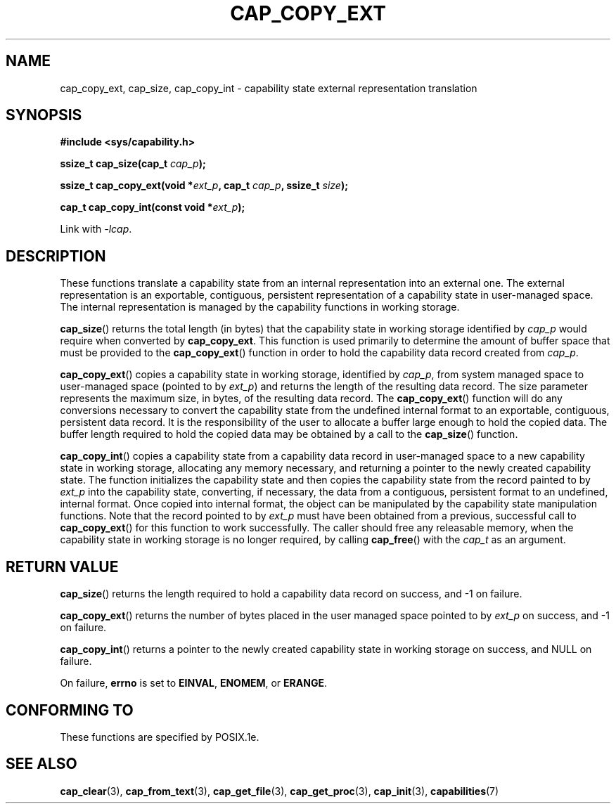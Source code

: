.\"
.\" $Id: cap_copy_ext.3,v 1.1.1.1 1999/04/17 22:16:31 morgan Exp $
.\"
.TH CAP_COPY_EXT 3 "26th May 1997" "" "Linux Programmer's Manual"
.SH NAME
cap_copy_ext, cap_size, cap_copy_int \- capability state external representation translation
.SH SYNOPSIS
.B #include <sys/capability.h>
.sp
.BI "ssize_t cap_size(cap_t " cap_p );
.sp
.BI "ssize_t cap_copy_ext(void *" ext_p ", cap_t " cap_p ", ssize_t " size );
.sp
.BI "cap_t cap_copy_int(const void *" ext_p );
.sp
Link with \fI-lcap\fP.
.SH DESCRIPTION
These functions translate a capability state from an internal representation
into an external one.  The external representation is an exportable, contiguous,
persistent representation of a capability state in user-managed space.  The
internal representation is managed by the capability functions in working
storage.
.PP
.BR cap_size ()
returns the total length (in bytes) that the capability state in working
storage identified by
.I cap_p
would require when converted by
.BR cap_copy_ext .
This function is used primarily to determine the amount of buffer space that
must be provided to the
.BR cap_copy_ext ()
function in order to hold the capability data record created from
.IR cap_p .
.PP
.BR cap_copy_ext ()
copies a capability state in working storage, identified by
.IR cap_p ,
from system managed space to user-managed space (pointed to by
.IR ext_p )
and returns the length of the resulting data record.  The size parameter
represents the maximum size, in bytes, of the resulting data record.  The
.BR cap_copy_ext ()
function will do any conversions necessary to convert the capability state
from the undefined internal format to an exportable, contiguous, persistent
data record.  It is the responsibility of the user to allocate a buffer large
enough to hold the copied data.  The buffer length required to hold the copied
data may be obtained by a call to the
.BR cap_size ()
function.
.PP
.BR cap_copy_int ()
copies a capability state from a capability data record in user-managed
space to a new capability state in working storage, allocating any
memory necessary, and returning a pointer to the newly created capability
state.  The function initializes the capability state and then copies
the capability state from the record painted to by
.I ext_p
into the capability state, converting, if necessary, the data from a
contiguous, persistent format to an undefined, internal format.  Once
copied into internal format, the object can be manipulated by the capability
state manipulation functions.  Note that the record pointed to by
.I ext_p
must have been obtained from a previous, successful call to
.BR cap_copy_ext ()
for this function to work successfully.  The caller should free any
releasable memory, when the capability state in working storage is no
longer required, by calling
.BR cap_free ()
with the
.I cap_t
as an argument.
.SH "RETURN VALUE"
.BR cap_size ()
returns the length required to hold a capability data record on success,
and -1 on failure.
.PP
.BR cap_copy_ext ()
returns the number of bytes placed in the user managed space pointed to by
.I ext_p 
on success, and -1 on failure.
.PP
.BR cap_copy_int ()
returns a pointer to the newly created capability state in working storage
on success, and NULL on failure.
.PP
On failure,
.BR errno
is set to
.BR EINVAL ,
.BR ENOMEM ,
or
.BR ERANGE .
.SH "CONFORMING TO"
These functions are specified by POSIX.1e.
.SH "SEE ALSO"
.BR cap_clear (3),
.BR cap_from_text (3),
.BR cap_get_file (3),
.BR cap_get_proc (3),
.BR cap_init (3),
.BR capabilities (7)
